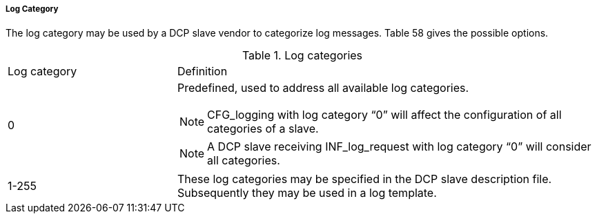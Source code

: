 ===== Log Category

The log category may be used by a DCP slave vendor to categorize log messages. Table 58 gives the possible options.

.Log categories
[width="100%", cols="2,5", options:"header"]
|===
|Log category
|Definition

|0
a|Predefined, used to address all available log categories.

NOTE: +CFG_logging+ with log category “0” will affect the configuration of all categories of a slave.

NOTE: A DCP slave receiving +INF_log_request+ with log category “0” will consider all categories.

|1-255
|These log categories may be specified in the DCP slave description file. Subsequently they may be used in a log template.
|===
